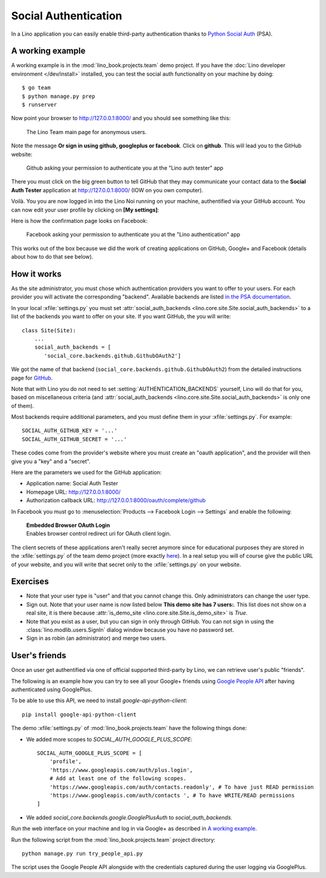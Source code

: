 .. _lino.socialauth:

=====================
Social Authentication
=====================

In a Lino application you can easily enable third-party authentication
thanks to `Python Social Auth
<https://github.com/python-social-auth>`__ (PSA).


A working example
=================

A working example is in the :mod:`lino_book.projects.team` demo
project.  If you have the :doc:`Lino developer environment </dev/install>`
installed, you can test the social auth functionality on your machine
by doing::

    $ go team
    $ python manage.py prep
    $ runserver

Now point your browser to http://127.0.0.1:8000/ and you should see
something like this:

.. figure:: socialauth1.png
    :width: 80 %

    The Lino Team main page for anonymous users.
            
Note the message **Or sign in using github, googleplus or facebook**.
Click on **github**. This will lead you to the GitHub website:

.. figure:: socialauth2.png
    :width: 80 %
            
    Github asking your permission to authenticate you at the "Lino
    auth tester" app

There you must click on the big green button to tell GitHub that they
may communicate your contact data to the **Social Auth Tester**
application at http://127.0.0.1:8000/ (IOW on you own computer).


.. image:: socialauth3.png
    :width: 80 %

Voilà. You you are now logged in into the Lino Noi running on your
machine, authentified via your GitHub account. You can now edit your
user profile by clicking on **[My settings]**:

.. image:: socialauth4.png


Here is how the confirmation page looks on Facebook:

.. figure:: 20171215b.png
    :width: 80 %
            
    Facebook asking your permission to authenticate you at the "Lino
    authentication" app


This works out of the box because we did the work of creating
applications on GitHub, Google+ and Facebook (details about how to do
that see below).

           
How it works
============

As the site administrator, you must chose which authentication
providers you want to offer to your users.  For each provider you will
activate the corresponding "backend".  Available backends are listed
`in the PSA documentation
<http://python-social-auth.readthedocs.io/en/latest/backends/>`__.

In your local :xfile:`settings.py` you must set
:attr:`social_auth_backends
<lino.core.site.Site.social_auth_backends>` to a list of the backends
you want to offer on your site.  If you want GitHub, the you will
write::

      class Site(Site):
          ...
          social_auth_backends = [
             'social_core.backends.github.GithubOAuth2']


We got the name of that backend
(``social_core.backends.github.GithubOAuth2``) from the detailed
instructions page for `GitHub
<http://python-social-auth.readthedocs.io/en/latest/backends/github.html>`__.

Note that with Lino you do not need to set
:setting:`AUTHENTICATION_BACKENDS` yourself, Lino will do that for
you, based on miscellaneous criteria (and :attr:`social_auth_backends
<lino.core.site.Site.social_auth_backends>` is only one of them).

Most backends require additional parameters, and you must define them
in your :xfile:`settings.py`. For example::

    SOCIAL_AUTH_GITHUB_KEY = '...'
    SOCIAL_AUTH_GITHUB_SECRET = '...'
  
These codes come from the provider's website where you must create an
"oauth application", and the provider will then give you a "key" and a
"secret".

Here are the parameters we used for the GitHub application:

- Application name: Social Auth Tester
- Homepage URL: http://127.0.0.1:8000/
- Authorization callback URL: http://127.0.0.1:8000/oauth/complete/github

In Facebook you must go to :menuselection:`Products --> Facebook Login
--> Settings` and enable the following:

    | **Embedded Browser OAuth Login**
    | Enables browser control redirect uri for OAuth client login.


The client secrets of these applications aren't really secret anymore
since for educational purposes they are stored in the
:xfile:`settings.py` of the team demo project (more exactly `here
<https://github.com/lino-framework/book/blob/master/lino_book/projects/team/settings/demo.py>`__). In
a real setup you will of course give the public URL of your website,
and you will write that secret only to the :xfile:`settings.py` on
your website.



Exercises
=========

- Note that your user type is "user" and that you cannot change this.
  Only administrators can change the user type.
  
- Sign out. Note that your user name is now listed below **This demo
  site has 7 users:**. This list does not show on a real site, it is
  there because :attr:`is_demo_site
  <lino.core.site.Site.is_demo_site>` is `True`.

- Note that you exist as a user, but you can sign in only through
  GitHub. You can not sign in using the
  :class:`lino.modlib.users.SignIn` dialog window because you have no
  password set.
  
- Sign in as robin (an administrator) and merge two users.

User's friends
==============

Once an user get authentified via one of official supported
third-party by Lino, we can retrieve user's public "friends".



The following is an example how you can try to see all your Google+
friends using `Google People API
<https://developers.google.com/people/>`__ after having authenticated
using GooglePlus.

To be able to use this API, we need to install `google-api-python-client`::

    pip install google-api-python-client

The demo :xfile:`settings.py` of :mod:`lino_book.projects.team`
have the following things done:

- We added more scopes to `SOCIAL_AUTH_GOOGLE_PLUS_SCOPE`::

    SOCIAL_AUTH_GOOGLE_PLUS_SCOPE = [
        'profile',
        'https://www.googleapis.com/auth/plus.login',
        # Add at least one of the following scopes.
        'https://www.googleapis.com/auth/contacts.readonly', # To have just READ permission
        'https://www.googleapis.com/auth/contacts ', # To have WRITE/READ permissions
    ]

- We added `social_core.backends.google.GooglePlusAuth`
  to `social_auth_backends`.



Run the web interface on your machine and log in via Google+ as
described in `A working example`_.
 
Run the following script from the :mod:`lino_book.projects.team`
project directory::

    python manage.py run try_people_api.py

The script uses the Google People API alongside with the credentials
captured during the user logging via GooglePlus.



